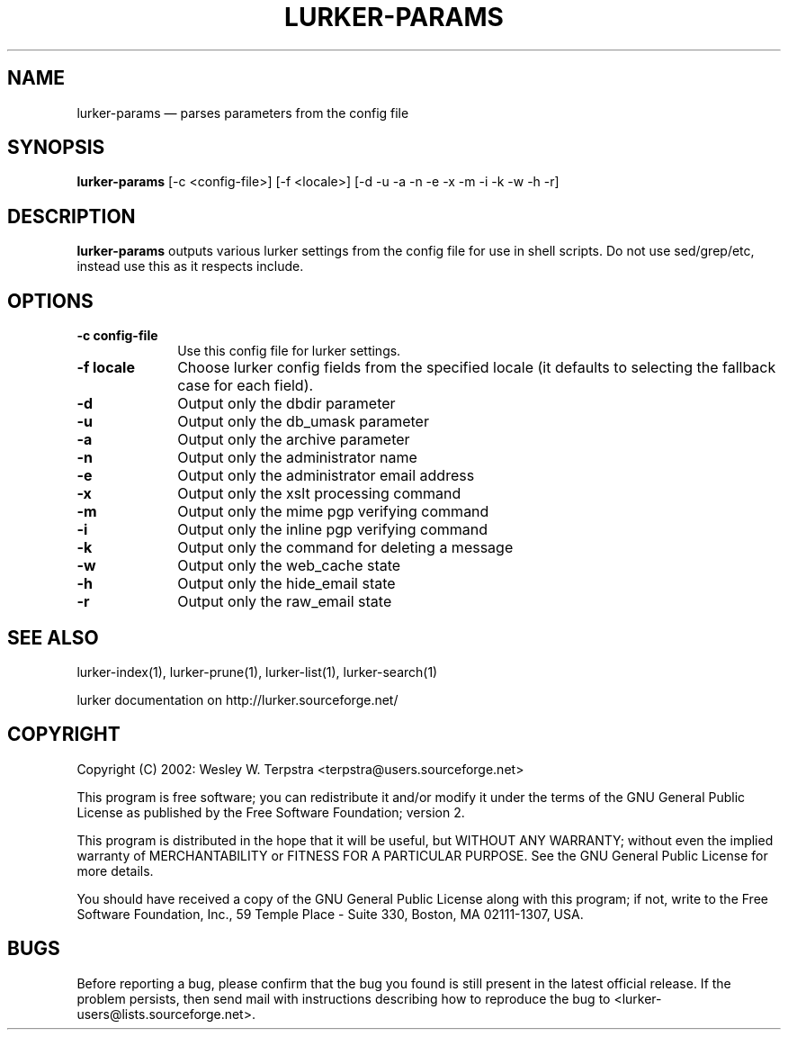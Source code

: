 .TH "LURKER\-PARAMS" "1" 
.SH "NAME" 
lurker\-params \(em parses parameters from the config file 
.SH "SYNOPSIS" 
.PP 
\fBlurker\-params\fR [\-c <config-file>]  [\-f <locale>]  [\-d \-u \-a \-n \-e \-x \-m \-i \-k \-w \-h \-r]  
.SH "DESCRIPTION" 
.PP 
\fBlurker\-params\fR outputs various lurker settings 
from the config file for use in shell scripts.  Do not use sed/grep/etc, 
instead use this as it respects include.   
.SH "OPTIONS" 
.IP "\fB\-c config-file\fP" 10 
Use this config file for lurker settings. 
.IP "\fB\-f locale\fP" 10 
Choose lurker config fields from the specified locale 
(it defaults to selecting the fallback case for each field). 
.IP "\fB\-d\fP" 10 
Output only the dbdir parameter 
.IP "\fB\-u\fP" 10 
Output only the db_umask parameter 
.IP "\fB\-a\fP" 10 
Output only the archive parameter 
.IP "\fB\-n\fP" 10 
Output only the administrator name 
.IP "\fB\-e\fP" 10 
Output only the administrator email address 
.IP "\fB\-x\fP" 10 
Output only the xslt processing command 
.IP "\fB\-m\fP" 10 
Output only the mime pgp verifying command 
.IP "\fB\-i\fP" 10 
Output only the inline pgp verifying command 
.IP "\fB\-k\fP" 10 
Output only the command for deleting a message 
.IP "\fB\-w\fP" 10 
Output only the web_cache state 
.IP "\fB\-h\fP" 10 
Output only the hide_email state 
.IP "\fB\-r\fP" 10 
Output only the raw_email state 
.SH "SEE ALSO" 
.PP 
lurker\-index(1), lurker\-prune(1), lurker\-list(1), lurker\-search(1) 
.PP 
lurker documentation on http://lurker.sourceforge.net/ 
.SH "COPYRIGHT" 
.PP 
Copyright (C) 2002: Wesley W. Terpstra <terpstra@users.sourceforge.net> 
 
.PP 
This program is free software; you can redistribute it and/or modify 
it under the terms of the GNU General Public License as published by 
the Free Software Foundation; version 2. 
 
.PP 
This program is distributed in the hope that it will be useful, 
but WITHOUT ANY WARRANTY; without even the implied warranty of 
MERCHANTABILITY or FITNESS FOR A PARTICULAR PURPOSE.  See the 
GNU General Public License for more details. 
 
.PP 
You should have received a copy of the GNU General Public License 
along with this program; if not, write to the Free Software 
Foundation, Inc., 59 Temple Place \- Suite 330, 
Boston, MA 02111-1307, USA. 
 
.SH "BUGS" 
.PP 
Before reporting a bug, please confirm that the bug you found is 
still present in the latest official release. If the problem persists, 
then send mail with instructions describing how to reproduce the bug to 
<lurker\-users@lists.sourceforge.net>. 
.\" created by instant / docbook-to-man, Fri 10 Mar 2006, 01:49 
